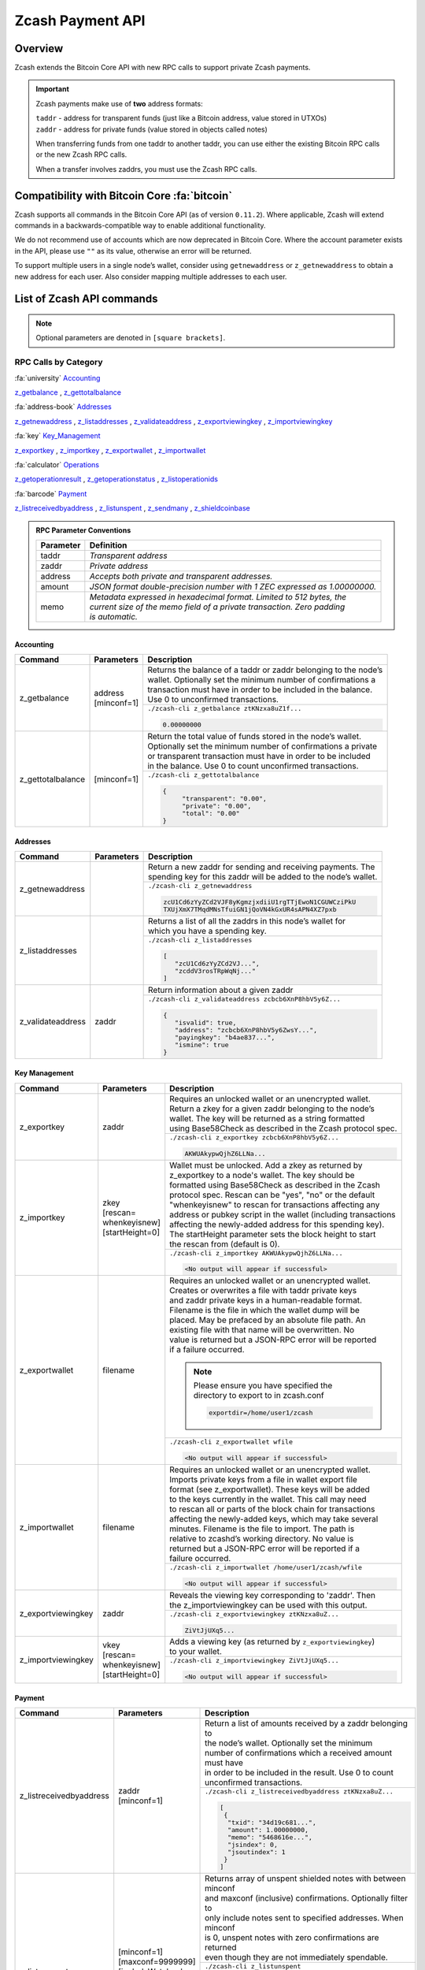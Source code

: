 .. _payment_api:

Zcash Payment API
=================

Overview
--------

Zcash extends the Bitcoin Core API with new RPC calls to support private Zcash payments.

.. important::

   Zcash payments make use of **two** address formats:

   | ``taddr`` - address for transparent funds (just like a Bitcoin address, value stored in UTXOs)
   | ``zaddr`` - address for private funds (value stored in objects called notes)

   When transferring funds from one taddr to another taddr, you can use either the existing Bitcoin RPC calls or the new Zcash RPC calls.

   When a transfer involves zaddrs, you must use the Zcash RPC calls.


Compatibility with Bitcoin Core :fa:`bitcoin`
---------------------------------------------

Zcash supports all commands in the Bitcoin Core API (as of version ``0.11.2``).   Where applicable, Zcash will extend commands in a backwards-compatible way to enable additional functionality.

We do not recommend use of accounts which are now deprecated in Bitcoin Core.  Where the account parameter exists in the API, please use ``""`` as its value, otherwise an error will be returned.

To support multiple users in a single node’s wallet, consider using ``getnewaddress`` or ``z_getnewaddress`` to obtain a new address for each user.  Also consider mapping multiple addresses to each user.

List of Zcash API commands
--------------------------

.. note:: Optional parameters are denoted in ``[square brackets]``.


RPC Calls by Category
+++++++++++++++++++++

:fa:`university` Accounting_

z_getbalance_ , z_gettotalbalance_

:fa:`address-book` Addresses_

z_getnewaddress_ , z_listaddresses_ , z_validateaddress_ , z_exportviewingkey_ , z_importviewingkey_

:fa:`key` Key_Management_

z_exportkey_ , z_importkey_ , z_exportwallet_ , z_importwallet_

:fa:`calculator` Operations_

z_getoperationresult_ , z_getoperationstatus_ , z_listoperationids_

:fa:`barcode` Payment_

z_listreceivedbyaddress_ , z_listunspent_ , z_sendmany_ , z_shieldcoinbase_

.. admonition:: RPC Parameter Conventions

   .. list-table::

      * - **Parameter**
        - **Definition**
      * - taddr
        - *Transparent address*
      * - zaddr
        - *Private address*
      * - address
        - *Accepts both private and transparent addresses.*
      * - amount
        - *JSON format double-precision number with 1 ZEC expressed as 1.00000000.*
      * - memo
        - | *Metadata expressed in hexadecimal format.  Limited to 512 bytes, the*
          | *current size of the memo field of a private transaction.  Zero padding*
          | *is automatic.*

.. _Accounting:

Accounting
~~~~~~~~~~

+----------------------+---------------------+-----------------------------------------------------------------------------------+
|**Command**           | **Parameters**      | **Description**                                                                   |
+----------------------+---------------------+-----------------------------------------------------------------------------------+
|.. _z_getbalance:     | | address           | | Returns the balance of a taddr or zaddr belonging to the node’s                 |
|                      | | [minconf=1]       | | wallet. Optionally set the minimum number of confirmations a                    |
|z_getbalance          |                     | | transaction must have in order to be included in the balance.                   |
|                      |                     | | Use 0 to unconfirmed transactions.                                              |
|                      |                     +-----------------------------------------------------------------------------------+
|                      |                     |``./zcash-cli z_getbalance ztKNzxa8uZ1f...``                                       |
|                      |                     |                                                                                   |
|                      |                     |.. code-block:: javascript                                                         |
|                      |                     |                                                                                   |
|                      |                     |   0.00000000                                                                      |
|                      |                     |                                                                                   |
+----------------------+---------------------+-----------------------------------------------------------------------------------+
|.. _z_gettotalbalance:| [minconf=1]         | | Return the total value of funds stored in the node’s wallet.                    |
|                      |                     | | Optionally set the minimum number of confirmations a private                    |
|z_gettotalbalance     |                     | | or transparent transaction must have in order to be included                    |
|                      |                     | | in the balance. Use 0 to count unconfirmed transactions.                        |
|                      |                     |                                                                                   |
|                      |                     +-----------------------------------------------------------------------------------+
|                      |                     |``./zcash-cli z_gettotalbalance``                                                  |
|                      |                     |                                                                                   |
|                      |                     |.. code-block:: javascript                                                         |
|                      |                     |                                                                                   |
|                      |                     |   {                                                                               |
|                      |                     |        "transparent": "0.00",                                                     |
|                      |                     |        "private": "0.00",                                                         |
|                      |                     |        "total": "0.00"                                                            |
|                      |                     |   }                                                                               |
|                      |                     |                                                                                   |
+----------------------+---------------------+-----------------------------------------------------------------------------------+

.. _Addresses:

Addresses
~~~~~~~~~

+----------------------+---------------------+-----------------------------------------------------------------------------------+
|**Command**           | **Parameters**      | **Description**                                                                   |
+----------------------+---------------------+-----------------------------------------------------------------------------------+
|.. _z_getnewaddress:  |                     | | Return a new zaddr for sending and receiving payments. The                      |
|                      |                     | | spending key for this zaddr will be added to the node’s wallet.                 |
|z_getnewaddress       |                     +-----------------------------------------------------------------------------------+
|                      |                     |``./zcash-cli z_getnewaddress``                                                    |
|                      |                     |                                                                                   |
|                      |                     |.. code-block:: javascript                                                         |
|                      |                     |                                                                                   |
|                      |                     |   zcU1Cd6zYyZCd2VJF8yKgmzjxdiiU1rgTTjEwoN1CGUWCziPkU                              |
|                      |                     |   TXUjXmX7TMqdMNsTfuiGN1jQoVN4kGxUR4sAPN4XZ7pxb                                   |
|                      |                     |                                                                                   |
+----------------------+---------------------+-----------------------------------------------------------------------------------+
|.. _z_listaddresses:  |                     | | Returns a list of all the zaddrs in this node’s wallet for                      |
|                      |                     | | which you have a spending key.                                                  |
|z_listaddresses       |                     |                                                                                   |
|                      |                     +-----------------------------------------------------------------------------------+
|                      |                     |``./zcash-cli z_listaddresses``                                                    |
|                      |                     |                                                                                   |
|                      |                     |.. code-block:: javascript                                                         |
|                      |                     |                                                                                   |
|                      |                     |   [                                                                               |
|                      |                     |      "zcU1Cd6zYyZCd2VJ...",                                                       |
|                      |                     |      "zcddV3rosTRpWqNj..."                                                        |
|                      |                     |   ]                                                                               |
+----------------------+---------------------+-----------------------------------------------------------------------------------+
|.. _z_validateaddress:| zaddr               | Return information about a given zaddr                                            |
|                      |                     |                                                                                   |
|z_validateaddress     |                     +-----------------------------------------------------------------------------------+
|                      |                     |``./zcash-cli z_validateaddress zcbcb6XnP8hbV5y6Z...``                             |
|                      |                     |                                                                                   |
|                      |                     |.. code-block:: javascript                                                         |
|                      |                     |                                                                                   |
|                      |                     |   {                                                                               |
|                      |                     |      "isvalid": true,                                                             |
|                      |                     |      "address": "zcbcb6XnP8hbV5y6ZwsY...",                                        |
|                      |                     |      "payingkey": "b4ae837...",                                                   |
|                      |                     |      "ismine": true                                                               |
|                      |                     |   }                                                                               |
+----------------------+---------------------+-----------------------------------------------------------------------------------+

.. _Key_Management:

Key Management
~~~~~~~~~~~~~~

+-----------------------+------------------------+-----------------------------------------------------------------------------------+
|**Command**            | **Parameters**         | **Description**                                                                   |
+-----------------------+------------------------+-----------------------------------------------------------------------------------+
|.. _z_exportkey:       | zaddr                  | | Requires an unlocked wallet or an unencrypted wallet.                           |
|                       |                        | | Return a zkey for a given zaddr belonging to the node’s                         |
|z_exportkey            |                        | | wallet.  The key will be returned as a string formatted                         |
|                       |                        | | using Base58Check as described in the Zcash protocol spec.                      |
|                       |                        |                                                                                   |
|                       |                        +-----------------------------------------------------------------------------------+
|                       |                        |``./zcash-cli z_exportkey zcbcb6XnP8hbV5y6Z...``                                   |
|                       |                        |                                                                                   |
|                       |                        |.. code-block:: javascript                                                         |
|                       |                        |                                                                                   |
|                       |                        |   AKWUAkypwQjhZ6LLNa...                                                           |
|                       |                        |                                                                                   |
+-----------------------+------------------------+-----------------------------------------------------------------------------------+
|.. _z_importkey:       | | zkey                 | | Wallet must be unlocked. Add a zkey as returned by                              |
|                       | | [rescan=             | | z_exportkey to a node's wallet. The key should be                               |
|z_importkey            | | whenkeyisnew]        | | formatted using Base58Check as described in the Zcash                           |
|                       | | [startHeight=0]      | | protocol spec. Rescan can be "yes", "no" or the default                         |
|                       |                        | | "whenkeyisnew" to rescan for transactions affecting any                         |
|                       |                        | | address or pubkey script in the wallet (including transactions                  |
|                       |                        | | affecting the newly-added address for this spending key).                       |
|                       |                        | | The startHeight parameter sets the block height to start                        |
|                       |                        | | the rescan from (default is 0).                                                 |
|                       |                        |                                                                                   |
|                       |                        +-----------------------------------------------------------------------------------+
|                       |                        |``./zcash-cli z_importkey AKWUAkypwQjhZ6LLNa...``                                  |
|                       |                        |                                                                                   |
|                       |                        |.. code-block:: javascript                                                         |
|                       |                        |                                                                                   |
|                       |                        |   <No output will appear if successful>                                           |
|                       |                        |                                                                                   |
+-----------------------+------------------------+-----------------------------------------------------------------------------------+
|.. _z_exportwallet:    | filename               | | Requires an unlocked wallet or an unencrypted wallet.                           |
|                       |                        | | Creates or overwrites a file with taddr private keys                            |
|z_exportwallet         |                        | | and zaddr private keys in a human-readable format.                              |
|                       |                        | | Filename is the file in which the wallet dump will be                           |
|                       |                        | | placed. May be prefaced by an absolute file path. An                            |
|                       |                        | | existing file with that name will be overwritten. No                            |
|                       |                        | | value is returned but a JSON-RPC error will be reported                         |
|                       |                        | | if a failure occurred.                                                          |
|                       |                        | .. note::                                                                         |
|                       |                        |    | Please ensure you have specified the                                         |
|                       |                        |    | directory to export to in zcash.conf                                         |
|                       |                        |                                                                                   |
|                       |                        |    .. code-block:: bash                                                           |
|                       |                        |                                                                                   |
|                       |                        |       exportdir=/home/user1/zcash                                                 |
|                       |                        |                                                                                   |
|                       |                        +-----------------------------------------------------------------------------------+
|                       |                        |``./zcash-cli z_exportwallet wfile``                                               |
|                       |                        |                                                                                   |
|                       |                        |.. code-block:: javascript                                                         |
|                       |                        |                                                                                   |
|                       |                        |   <No output will appear if successful>                                           |
|                       |                        |                                                                                   |
+-----------------------+------------------------+-----------------------------------------------------------------------------------+
|.. _z_importwallet:    | filename               | | Requires an unlocked wallet or an unencrypted wallet.                           |
|                       |                        | | Imports private keys from a file in wallet export file                          |
|z_importwallet         |                        | | format (see z_exportwallet). These keys will be added                           |
|                       |                        | | to the keys currently in the wallet. This call may need                         |
|                       |                        | | to rescan all or parts of the block chain for transactions                      |
|                       |                        | | affecting the newly-added keys, which may take several                          |
|                       |                        | | minutes. Filename is the file to import. The path is                            |
|                       |                        | | relative to zcashd’s working directory. No value is                             |
|                       |                        | | returned but a JSON-RPC error will be reported if a                             |
|                       |                        | | failure occurred.                                                               |
|                       |                        |                                                                                   |
|                       |                        +-----------------------------------------------------------------------------------+
|                       |                        |``./zcash-cli z_importwallet /home/user1/zcash/wfile``                             |
|                       |                        |                                                                                   |
|                       |                        |.. code-block:: javascript                                                         |
|                       |                        |                                                                                   |
|                       |                        |   <No output will appear if successful>                                           |
|                       |                        |                                                                                   |
+-----------------------+------------------------+-----------------------------------------------------------------------------------+
|.. _z_exportviewingkey:| zaddr                  | | Reveals the viewing key corresponding to 'zaddr'. Then                          |
|                       |                        | | the z_importviewingkey can be used with this output.                            |
|z_exportviewingkey     |                        |                                                                                   |
|                       |                        +-----------------------------------------------------------------------------------+
|                       |                        |``./zcash-cli z_exportviewingkey ztKNzxa8uZ...``                                   |
|                       |                        |                                                                                   |
|                       |                        |.. code-block:: javascript                                                         |
|                       |                        |                                                                                   |
|                       |                        |   ZiVtJjUXq5...                                                                   |
|                       |                        |                                                                                   |
+-----------------------+------------------------+-----------------------------------------------------------------------------------+
|.. _z_importviewingkey:| | vkey                 | | Adds a viewing key (as returned by ``z_exportviewingkey``)                      |
|                       | | [rescan=             | | to your wallet.                                                                 |
|z_importviewingkey     | | whenkeyisnew]        |                                                                                   |
|                       | | [startHeight=0]      |                                                                                   |
|                       |                        +-----------------------------------------------------------------------------------+
|                       |                        |``./zcash-cli z_importviewingkey ZiVtJjUXq5...``                                   |
|                       |                        |                                                                                   |
|                       |                        |.. code-block:: javascript                                                         |
|                       |                        |                                                                                   |
|                       |                        |   <No output will appear if successful>                                           |
|                       |                        |                                                                                   |
+-----------------------+------------------------+-----------------------------------------------------------------------------------+

.. _Payment:

Payment
~~~~~~~

+----------------------------+--------------------------+-----------------------------------------------------------------------------------+
|**Command**                 | **Parameters**           | **Description**                                                                   |
+----------------------------+--------------------------+-----------------------------------------------------------------------------------+
|.. _z_listreceivedbyaddress:|| zaddr                   | | Return a list of amounts received by a zaddr belonging to                       |
|                            || [minconf=1]             | | the node’s wallet. Optionally set the minimum                                   |
|z_listreceivedbyaddress     |                          | | number of confirmations which a received amount must have                       |
|                            |                          | | in order to be included in the result.  Use 0 to count                          |
|                            |                          | | unconfirmed transactions.                                                       |
|                            |                          |                                                                                   |
|                            |                          +-----------------------------------------------------------------------------------+
|                            |                          |``./zcash-cli z_listreceivedbyaddress ztKNzxa8uZ...``                              |
|                            |                          |                                                                                   |
|                            |                          |.. code-block:: javascript                                                         |
|                            |                          |                                                                                   |
|                            |                          |   [                                                                               |
|                            |                          |    {                                                                              |
|                            |                          |     "txid": "34d19c681...",                                                       |
|                            |                          |     "amount": 1.00000000,                                                         |
|                            |                          |     "memo": "5468616e...",                                                        |
|                            |                          |     "jsindex": 0,                                                                 |
|                            |                          |     "jsoutindex": 1                                                               |
|                            |                          |    }                                                                              |
|                            |                          |   ]                                                                               |
|                            |                          |                                                                                   |
+----------------------------+--------------------------+-----------------------------------------------------------------------------------+
|.. _z_listunspent:          || [minconf=1]             | | Returns array of unspent shielded notes with between minconf                    |
|                            || [maxconf=9999999]       | | and maxconf (inclusive) confirmations. Optionally filter to                     |
|z_listunspent               || [includeWatchonly=      | | only include notes sent to specified addresses. When minconf                    |
|                            || false]                  | | is 0, unspent notes with zero confirmations are returned                        |
|                            || [zaddrs]                | | even though they are not immediately spendable.                                 |
|                            |                          |                                                                                   |
|                            |                          +-----------------------------------------------------------------------------------+
|                            |                          |``./zcash-cli z_listunspent``                                                      |
|                            |                          |                                                                                   |
|                            |                          |.. code-block:: javascript                                                         |
|                            |                          |                                                                                   |
|                            |                          |   [                                                                               |
|                            |                          |    {                                                                              |
|                            |                          |     "txid": "34d19c681b9a0672...",                                                |
|                            |                          |     "jsindex": 0,                                                                 |
|                            |                          |     "jsoutindex": 1,                                                              |
|                            |                          |     "confirmations": 4,                                                           |
|                            |                          |     "spendable": true,                                                            |
|                            |                          |     "address": "ztKNzxa8uZ1fL...",                                                |
|                            |                          |     "amount": 1.00000000,                                                         |
|                            |                          |     "memo": "5468616e6b73206..."                                                  |
|                            |                          |    }                                                                              |
|                            |                          |   ]                                                                               |
|                            |                          |                                                                                   |
+----------------------------+--------------------------+-----------------------------------------------------------------------------------+
|.. _z_sendmany:             || fromaddress             | | This is an Asynchronous RPC call. Send funds from an                            |
|                            || toadress                | | address to multiple outputs. The address can be a                               |
|z_sendmany                  || amount                  | | taddr or a zaddr. Amounts is a list containing key/value                        |
|                            || [minconf=1]             | | pairs corresponding to the addresses and amount to pay.                         |
|                            || [fee=0.0001]            | | Each output address can be in taddr or zaddr format.                            |
|                            |                          | | When sending to a zaddr, you also have the option of                            |
|                            |                          | | of attaching a memo in hexadecimal format.                                      |
|                            |                          |                                                                                   |
|                            |                          | | When sending coinbase funds to a zaddr, the                                     |
|                            |                          | | node's wallet does not allow any change. Put another way,                       |
|                            |                          | | spending a partial amount of a coinbase utxo is not allowed.                    |
|                            |                          | | This is not a consensus rule but a local wallet rule due to                     |
|                            |                          | | the current implementation of z_sendmany. In future, this                       |
|                            |                          | | may be removed.                                                                 |
|                            |                          |                                                                                   |
|                            |                          +-----------------------------------------------------------------------------------+
|                            |                          || ``./zcash-cli z_sendmany ztKNzxa8u...``                                          |
|                            |                          || ``'[{"address": "ztWcr4...", "amount": 0.001},``                                 |
|                            |                          || ``{"address": "ztXGs...", "amount": 0.002}]'``                                   |
|                            |                          |                                                                                   |
|                            |                          |.. code-block:: javascript                                                         |
|                            |                          |                                                                                   |
|                            |                          |   opid-58a078dc-a5d8-48de-bf8b-3d1...                                             |
|                            |                          |                                                                                   |
|                            |                          || Optionally set the minimum number of confirmations which a                       |
|                            |                          || private or transparent transaction must have in order to be                      |
|                            |                          || used as an input. When sending from a zaddr, minconf must                        |
|                            |                          || must be greater than zero. Optionally set a transaction fee,                     |
|                            |                          || which by default is 0.0001 ZEC. Any transparent change will                      |
|                            |                          || be sent to a new transparent address. Any private change will                    |
|                            |                          || be sent back to the zaddr being used as the source of funds                      |
|                            |                          || Returns an operationid.  You use the operationid value with                      |
|                            |                          || z_getoperationstatus and z_getoperationresult to obtain the                      |
|                            |                          || result of sending funds, which if successful, will be a txid.                    |
|                            |                          |                                                                                   |
+----------------------------+--------------------------+-----------------------------------------------------------------------------------+
|.. _z_shieldcoinbase:       | | fromaddress            | | This is an Asynchronous RPC call. Shield transparent coinbase                   |
|                            | | toaddress              | | funds by sending to a shielded z address. Utxos selected for                    |
|z_shieldcoinbase            | | [fee=0.0001]           | | shielding will be locked. If there is an error, they are                        |
|                            | | [limit=50]             | | unlocked. The RPC call ``listlockunspent`` can be used                          |
|                            |                          | | to return a list of locked utxos. The number of coinbase utxos                  |
|                            |                          | | selected for shielding can be set with the limit parameter,                     |
|                            |                          | | which has a default value of 50. If the parameter is set to 0,                  |
|                            |                          | | the number of utxos selected is limited by the                                  |
|                            |                          | | `-mempooltxinputlimit` option. Any limit is constrained by a                    |
|                            |                          | | consensus rule defining a maximum transaction size of 10000                     |
|                            |                          | | bytes. The from address is a taddr or "*" for all taddrs                        |
|                            |                          | | belonging to the wallet. The to address is a zaddr. The                         |
|                            |                          | | default fee is 0.0001. Returns an object containing an                          |
|                            |                          | | operationid which can be used with z_getoperationstatus                         |
|                            |                          | | and z_getoperationresult, along with key-value pairs                            |
|                            |                          | | regarding how many utxos are being shielded in this                             |
|                            |                          | | transaction and what remains to be shielded.                                    |
|                            |                          |                                                                                   |
|                            |                          +-----------------------------------------------------------------------------------+
|                            |                          |``./zcash-cli z_shieldcoinbase tmFViN6... ztKNzx...``                              |
|                            |                          |                                                                                   |
|                            |                          |.. code-block:: javascript                                                         |
|                            |                          |                                                                                   |
|                            |                          |   {                                                                               |
|                            |                          |    "remainingUTXOs": 0,                                                           |
|                            |                          |    "remainingValue": 0.00000000,                                                  |
|                            |                          |    "shieldingUTXOs": 1,                                                           |
|                            |                          |    "shieldingValue": 10.00000000,                                                 |
|                            |                          |    "opid": "opid-d6573e4e-4c44-4d3f-b351-d719ed..."                               |
|                            |                          |   }                                                                               |
|                            |                          |                                                                                   |
+----------------------------+--------------------------+-----------------------------------------------------------------------------------+



.. _Operations:

Operations
~~~~~~~~~~

Asynchronous calls return an OperationStatus object which is a JSON object with the following defined key-value pairs:


+-------------------------+--------------------------------------------------------------------------------------------------------+
|**Item**                 |   **Description**                                                                                      |
+-------------------------+--------------------------------------------------------------------------------------------------------+
| operationid             | | Unique identifier for the async operation.  Use this value with ``z_getoperationstatus`` or          |
|                         | | ``z_getoperationresult`` to poll and query the operation and obtain its result.                      |
+-------------------------+--------------------------------------------------------------------------------------------------------+
| status                  | | Current status of operation:                                                                         |
|                         | |                                                                                                      |
|                         | | **queued :** operation is pending execution                                                          |
|                         | | **executing :** operation is currently being executed                                                |
|                         | | **cancelled:** operation is cancelled                                                                |
|                         | | **failed :** operation has failed                                                                    |
|                         | | **success :** operation has succeeded                                                                |
|                         |                                                                                                        |
+-------------------------+--------------------------------------------------------------------------------------------------------+
| result                  | | Result object if the status is *‘success’*.  The exact form of the result object is                  |
|                         | | dependent on the call itself.                                                                        |
+-------------------------+--------------------------------------------------------------------------------------------------------+
| error                   | | Error object if the status is *‘failed’*. The error object has the following key-value pairs:        |
|                         | |                                                                                                      |
|                         | | **code :** number                                                                                    |
|                         | | **message:** error message                                                                           |
+-------------------------+--------------------------------------------------------------------------------------------------------+

.. important::
   Depending on the type of asynchronous call, there may be other key-value pairs.  For example, a ``z_sendmany``
   operation will also include the following in an OperationStatus object:

    | **method** : name of operation ( e.g. ``z_sendmany``)
    | **params** : an object containing the parameters to ``z_sendmany``

Currently, as soon as you retrieve the operation status for an operation which has finished, that is it has either succeeded, failed, or been cancelled, the operation and any associated information is removed.

It is currently not possible to cancel operations.

+-------------------------+---------------------+------------------------------------------------------------------------------------+
|**Command**              | **Parameters**      | **Description**                                                                    |
+-------------------------+---------------------+------------------------------------------------------------------------------------+
|.. _z_getoperationresult:| [operationids]      | | Return OperationStatus JSON objects for all completed                            |
|                         |                     | | operations the node is currently aware of, and then                              |
|z_getoperationresult     |                     | | remove the operation from memory. Operationids                                   |
|                         |                     | | is an optional array to filter which operations you want                         |
|                         |                     | | to receive status objects for. Output is a list of                               |
|                         |                     | | operation status objects, where the status is either                             |
|                         |                     | | "failed", "cancelled" or "success".                                              |
|                         |                     |                                                                                    |
|                         |                     +------------------------------------------------------------------------------------+
|                         |                     |``./zcash-cli z_getoperationresult``                                                |
|                         |                     |                                                                                    |
|                         |                     |.. code-block:: javascript                                                          |
|                         |                     |                                                                                    |
|                         |                     |   [                                                                                |
|                         |                     |    {                                                                               |
|                         |                     |     "id": "opid-58a078dc-a5d8-48de-bf8b-3d1f71...",                                |
|                         |                     |     "status": "success",                                                           |
|                         |                     |     "creation_time": 1527886498,                                                   |
|                         |                     |     "result": {                                                                    |
|                         |                     |       "txid": "9f8d61d9454e0ef2b7ac525a55eefa2..."                                 |
|                         |                     |     },                                                                             |
|                         |                     |     "execution_secs": 141.212681193,                                               |
|                         |                     |     "method": "z_sendmany",                                                        |
|                         |                     |     "params": {                                                                    |
|                         |                     |       "fromaddress": "ztKNzxa8uZ1fLvwMLNikk2J...",                                 |
|                         |                     |       "amounts": [                                                                 |
|                         |                     |         {                                                                          |
|                         |                     |           "address": "ztWcr45gw32s1j6...",                                         |
|                         |                     |           "amount": 0.001                                                          |
|                         |                     |         },                                                                         |
|                         |                     |         {                                                                          |
|                         |                     |           "address": "ztXGsmLQ1sS8SMd5ZDBB...",                                    |
|                         |                     |           "amount": 0.002                                                          |
|                         |                     |         }                                                                          |
|                         |                     |       ],                                                                           |
|                         |                     |       "minconf": 1,                                                                |
|                         |                     |       "fee": 0.0001                                                                |
|                         |                     |    }                                                                               |
|                         |                     |   }                                                                                |
|                         |                     |  ]                                                                                 |
+-------------------------+---------------------+------------------------------------------------------------------------------------+
|.. _z_getoperationstatus:| [operationids]      | | Return OperationStatus JSON objects for all operations                           |
|                         |                     | | the node is currently aware of. Operationids is an optional                      |
|z_getoperationstatus     |                     | | array to filter which operations you want to receive status                      |
|                         |                     | | objects for. Output is a list of operation status objects.                       |
|                         |                     |                                                                                    |
|                         |                     +------------------------------------------------------------------------------------+
|                         |                     |``./zcash-cli z_getoperationstatus``                                                |
|                         |                     |                                                                                    |
|                         |                     |.. code-block:: javascript                                                          |
|                         |                     |                                                                                    |
|                         |                     |   [                                                                                |
|                         |                     |    {                                                                               |
|                         |                     |     "id": "opid-58a078dc-a5d8-48de-bf8b-3d1f71...",                                |
|                         |                     |     "status": "success",                                                           |
|                         |                     |     "creation_time": 1527886498,                                                   |
|                         |                     |     "result": {                                                                    |
|                         |                     |       "txid": "9f8d61d9454e0ef2b7ac525a55eefa2..."                                 |
|                         |                     |     },                                                                             |
|                         |                     |     "execution_secs": 141.212681193,                                               |
|                         |                     |     "method": "z_sendmany",                                                        |
|                         |                     |     "params": {                                                                    |
|                         |                     |       "fromaddress": "ztKNzxa8uZ1fLvwMLNikk2J...",                                 |
|                         |                     |       "amounts": [                                                                 |
|                         |                     |         {                                                                          |
|                         |                     |           "address": "ztWcr45gw32s1j6...",                                         |
|                         |                     |           "amount": 0.001                                                          |
|                         |                     |         },                                                                         |
|                         |                     |         {                                                                          |
|                         |                     |           "address": "ztXGsmLQ1sS8SMd5ZDBB...",                                    |
|                         |                     |           "amount": 0.002                                                          |
|                         |                     |         }                                                                          |
|                         |                     |       ],                                                                           |
|                         |                     |       "minconf": 1,                                                                |
|                         |                     |       "fee": 0.0001                                                                |
|                         |                     |    }                                                                               |
|                         |                     |   }                                                                                |
|                         |                     |  ]                                                                                 |
+-------------------------+---------------------+------------------------------------------------------------------------------------+
|.. _z_listoperationids:  | [state]             || Return a list of operationids for all operations which                            |
|                         |                     || the node is currently aware of. State is an optional                              |
|z_listoperationids       |                     || string parameter to filter the operations you want                                |
|                         |                     || listed by their state.  Acceptable parameter values                               |
|                         |                     || values are ‘queued’, ‘executing’, ‘success’, ‘failed’,                            |
|                         |                     |                                                                                    |
|                         |                     +------------------------------------------------------------------------------------+
|                         |                     |``./zcash-cli z_listoperationids``                                                  |
|                         |                     |                                                                                    |
|                         |                     |.. code-block:: javascript                                                          |
|                         |                     |                                                                                    |
|                         |                     |   [                                                                                |
|                         |                     |    "opid-58a078dc-a5d8-48de-bf8b-3d1f71...",                                       |
|                         |                     |    "opid-59a078dc-a5d8-48de-bf8b-3d1f71...",                                       |
|                         |                     |    "opid-58a078dc-a5d8-48de-bf8b-3d1f71..."                                        |
|                         |                     |   ]                                                                                |
|                         |                     |                                                                                    |
+-------------------------+---------------------+------------------------------------------------------------------------------------+

Asynchronous RPC Call Error Codes
---------------------------------

Zcash error codes are defined in :fa:`github` `rpcprotocol.h <https://github.com/zcash/zcash/blob/master/src/rpcprotocol.h>`_

.. list-table:: z_sendmany
   :widths: 10 40

   * - **Value**
     - **Meaning**
   * - ``-8``
     - RPC_INVALID_PARAMETER_
   * - ``-5``
     - RPC_INVALID_ADDRESS_OR_KEY_
   * - ``-4``
     - RPC_WALLET_ERROR_
   * - ``-6``
     - RPC_WALLET_INSUFFICIENT_FUNDS_
   * - ``-16``
     - RPC_WALLET_ENCRYPTION_FAILED_
   * - ``-12``
     - RPC_WALLET_KEYPOOL_RAN_OUT_

RPC_INVALID_PARAMETER
+++++++++++++++++++++

.. list-table::

   * - ``RPC_INVALID_PARAMETER``
     - **Invalid, missing or duplicate parameter**
   * - Minconf cannot be zero when sending from zaddr
     - | *Cannot accept minimum confirmation value of*
       | *zero when sending from zaddr*
   * - Minconf cannot be negative
     - | Cannot accept negative minimum confirmation
       | number.
   * - | Minimum number of confirmations cannot be less
       | than 0
     - | Cannot accept negative minimum confirmation
       | number.
   * - From address parameter missing
     - Missing an address to send funds from.
   * - No recipients
     - Missing recipient addresses.
   * - Memo must be in hexadecimal format
     - | Encrypted memo field data must be in hexadecimal
       | format.
   * - Memo size of __ is too big, maximum allowed is __
     - | Encrypted memo field data exceeds maximum size
       | of 512 bytes.
   * - | From address does not belong to this node, zaddr
       | spending key not found.
     - Sender address spending key not found.
   * - Invalid parameter, expected object
     - Expected object.
   * - Invalid parameter, unknown key: __
     - Unknown key.
   * - Invalid parameter, expected valid size
     - Invalid size.
   * - Invalid parameter, expected hex txid
     - Invalid txid.
   * - Invalid parameter, vout must be positive
     - Invalid vout.
   * - Invalid parameter, duplicated address
     - Address is duplicated.
   * - Invalid parameter, amounts array is empty
     - Amounts array is empty.
   * - Invalid parameter, unknown key
     - Key not found.
   * - Invalid parameter, unknown address format
     - Unknown address format.
   * - Invalid parameter, size of memo
     - Invalid memo field size.
   * - Invalid parameter, amount must be positive
     - Invalid or negative amount.
   * - Invalid parameter, too many zaddr outputs
     - z_address outputs exceed maximum allowed.
   * - | Invalid parameter, expected memo data in
       | hexadecimal format
     - Encrypted memo field is not in hexadecimal format.
   * - | Invalid parameter, size of memo is larger than
       | maximum allowed __
     - | Encrypted memo field data exceeds maximum size
       | of 512 bytes.


RPC_INVALID_ADDRESS_OR_KEY
++++++++++++++++++++++++++

.. list-table::

  * - ``RPC_INVALID_ADDRESS_OR_KEY``
    - **Invalid address or key**
  * - Invalid from address, no spending key found for zaddr
    - z_address spending key not found.
  * - Invalid output address, not a valid taddr.
    - Transparent output address is invalid.
  * - Invalid from address, should be a taddr or zaddr.
    - Sender address is invalid.
  * - | From address does not belong to this node, zaddr
      | spending key not found.
    - Sender address spending key not found.


RPC_WALLET_INSUFFICIENT_FUNDS
+++++++++++++++++++++++++++++

.. list-table::

  * - ``RPC_WALLET_INSUFFICIENT_FUNDS``
    - **Not enough funds in wallet or account**
  * - | Insufficient funds, no UTXOs found for taddr from
      | address.
    - Insufficient funds for sending address.
  * - | Could not find any non-coinbase UTXOs to spend.
      | Coinbase UTXOs can only be sent to a single zaddr
      | recipient.
    - Must send Coinbase UTXO to a single z_address.
  * - Could not find any non-coinbase UTXOs to spend.
    - No available non-coinbase UTXOs.
  * - | Insufficient funds, no unspent notes found for zaddr
      | from address.
    - Insufficient funds for sending address.
  * - | Insufficient transparent funds, have __, need __
      | plus fee __
    - Insufficient funds from transparent address.
  * - | Insufficient protected funds, have __, need __
      | plus fee __
    - Insufficient funds from shielded address.

RPC_WALLET_ERROR
++++++++++++++++

.. list-table::

  * - ``RPC_WALLET_ERROR``
    - **Unspecified problem with wallet**
  * - Could not find previous JoinSplit anchor
    - Try restarting node with `-reindex`.
  * - | Error decrypting output note of previous
      | JoinSplit: __
    -
  * - Could not find witness for note commitment
    - Try restarting node with `-rescan`.
  * - Witness for note commitment is null
    - Missing witness for note commitment.
  * - | Witness for spendable note does not have same
      | anchor as change input
    - Invalid anchor for spendable note witness.
  * - Not enough funds to pay miners fee
    - Retry with sufficient funds.
  * - Missing hex data for raw transaction
    -  Raw transaction data is null.
  * - Missing hex data for signed transaction
    - Hex value for signed transaction is null.
  * - | Send raw transaction did not return an error
      | or a txid.
    -

RPC_WALLET_ENCRYPTION_FAILED
++++++++++++++++++++++++++++

.. list-table::

  * - ``RPC_WALLET_ENCRYPTION_FAILED``
    - **Failed to encrypt the wallet**
  * - Failed to sign transaction
    - | Transaction was not signed, sign transaction
      | and retry.

RPC_WALLET_KEYPOOL_RAN_OUT
++++++++++++++++++++++++++

.. list-table::

  * - ``RPC_WALLET_KEYPOOL_RAN_OUT``
    - **Keypool ran out, call keypoolrefill first**
  * - | Could not generate a taddr to use as a change
      | address
    - Call keypoolrefill and retry.
